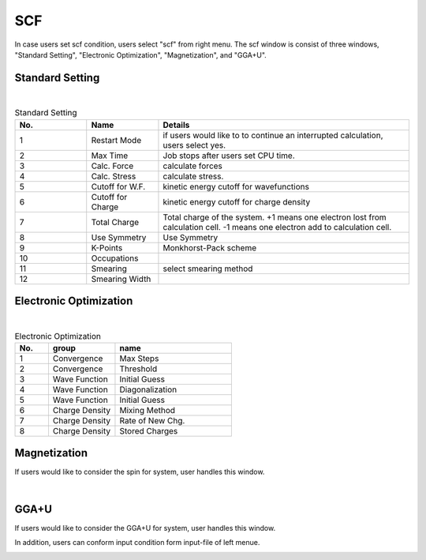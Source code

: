 SCF
===

In case users set scf condition, users select "scf" from right menu.
The scf window is consist of three windows, "Standard Setting", "Electronic Optimization", "Magnetization", and "GGA+U".

Standard Setting
----------------


.. image:: ../../../img/input_editor/imgCreateJob_SCF00.png
   :scale: 50 %
   :align: center

|
.. csv-table:: Standard Setting
    :header: "No.", "Name", "Details"
    :widths: 10, 10, 35

    "1", "Restart Mode", "if users would like to to continue an interrupted calculation, users select yes."
    "2", "Max Time", "Job stops after users set CPU time."
    "3", "Calc. Force", "calculate forces"
    "4", "Calc. Stress", "calculate stress."
    "5", "Cutoff for W.F.", "kinetic energy cutoff for wavefunctions"
    "6", "Cutoff for Charge", "kinetic energy cutoff for charge density"
    "7", "Total Charge", "Total charge of the system. +1 means one electron lost from calculation cell. -1 means one electron add to calculation cell."
    "8", "Use Symmetry", "Use Symmetry"
    "9", "K-Points", "Monkhorst-Pack scheme"
    "10", "Occupations", ""
    "11", "Smearing", "select smearing method"
    "12", "Smearing Width", ""

Electronic Optimization
-----------------------

.. image:: ../../../img/input_editor/imgCreateJob_SCF01.png
   :scale: 50 %
   :align: center

|
.. csv-table:: Electronic Optimization
    :header: "No.", "group", "name"
    :widths: 10, 20, 35

    "1", "Convergence", "Max Steps"
    "2", "Convergence", "Threshold"
    "3", "Wave Function", "Initial Guess"
    "4", "Wave Function", "Diagonalization"
    "5", "Wave Function", "Initial Guess"
    "6", "Charge Density", "Mixing Method"
    "7", "Charge Density", "Rate of New Chg."
    "8", "Charge Density", "Stored Charges"

Magnetization
-------------

If users would like to consider the spin for system, user handles this window.

|
.. image:: ../../../img/input_editor/imgCreateJob_SCF02.png
   :scale: 50 %
   :align: center

GGA+U
-----

If users would like to consider the GGA+U for system, user handles this window.

.. image:: ../../../img/input_editor/imgCreateJob_SCF03.png
   :scale: 50 %
   :align: center


In addition, users can conform input condition form input-file of left menue.

.. image:: ../../../img/input_editor/imgCreateJob_CheckInputFIle.png
   :scale: 50 %
   :align: center
